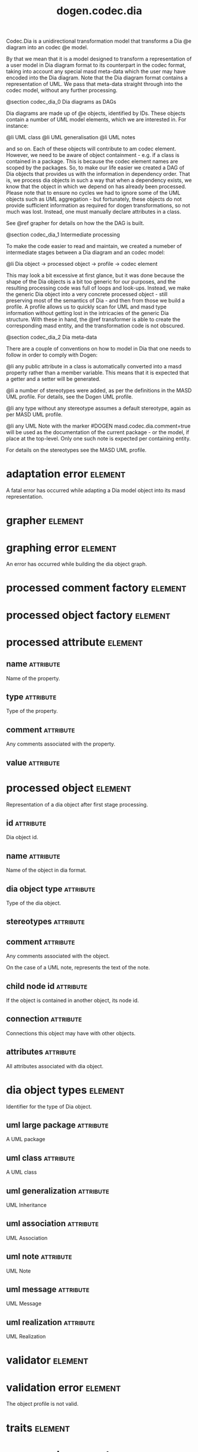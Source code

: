 #+title: dogen.codec.dia
#+options: <:nil c:nil todo:nil ^:nil d:nil date:nil author:nil
#+tags: { element(e) attribute(a) module(m) }
:PROPERTIES:
:masd.codec.dia.comment: true
:masd.codec.model_modules: dogen.codec.dia
:masd.codec.reference: cpp.builtins
:masd.codec.reference: cpp.std
:masd.codec.reference: cpp.boost
:masd.codec.reference: dogen.dia
:masd.codec.reference: dogen.variability
:masd.codec.reference: dogen.tracing
:masd.codec.reference: dogen.codec
:masd.codec.reference: dogen.identification
:masd.codec.reference: masd
:masd.codec.reference: masd.variability
:masd.codec.reference: dogen.profiles
:masd.codec.input_technical_space: cpp
:masd.variability.profile: dogen.profiles.base.default_profile
:END:

Codec.Dia is a unidirectional transformation model that transforms
a Dia @e diagram into an codec @e model.

By that we mean that it is a model designed to transform a representation of
a user model in Dia diagram format to its counterpart in the codec format,
taking into account any special masd meta-data which the user may have encoded
into the Dia diagram. Note that the Dia diagram format contains a representation
of UML. We pass that meta-data straight through into the codec model,
without any further processing.

@section codec_dia_0 Dia diagrams as DAGs

Dia diagrams are made up of @e objects, identified by IDs. These objects
contain a number of UML model elements, which we are interested in. For
instance:

@li UML class
@li UML generalisation
@li UML notes

and so on. Each of these objects will contribute to am codec element.
However, we need to be aware of object containment - e.g. if a class is
contained in a package. This is because the codec element names are scoped
by the packages. So, to make our life easier we created a DAG of Dia objects
that provides us with the information in dependency order. That is, we process
dia objects in such a way that when a dependency exists, we know that the object
in which we depend on has already been processed. Please note that to ensure no
cycles we had to ignore some of the UML objects such as UML aggregation -
but fortunately, these objects do not provide sufficient information as
required for dogen transformations, so not much was lost. Instead, one must
manually declare attributes in a class.

See @ref grapher for details on how the the DAG is built.

@section codec_dia_1 Intermediate processing

To make the code easier to read and maintain, we created a numeber of
intermediate stages between a Dia diagram and an codec model:

@li Dia object -> processed object -> profile -> codec element

This may look a bit excessive at first glance, but it was done because
the shape of the Dia objects is a bit too generic for our purposes, and
the resulting processing code was full of loops and look-ups. Instead,
we make the generic Dia object into a very concrete processed object -
still preserving most of the semantics of Dia - and then from those we
build a profile. A profile allows us to quickly scan for UML and masd
type information without getting lost in the intricacies of the generic
Dia structure. With these in hand, the @ref transformer is able to
create the corresponding masd entity, and the transformation code is
not obscured.

@section codec_dia_2 Dia meta-data

There are a couple of conventions on how to model in Dia that one
needs to follow in order to comply with Dogen:

@li any public attribute in a class is automatically converted into a
masd property rather than a member variable. This means that it is
expected that a getter and a setter will be generated.

@li a number of stereotypes were added, as per the definitions in the
MASD UML profile. For details, see the Dogen UML profile.

@li any type without any stereotype assumes a default stereotype, again
as per MASD UML profile.

@li any UML Note with the marker #DOGEN masd.codec.dia.comment=true will
be used as the documentation of the current package - or the model, if
place at the top-level. Only one such note is expected per containing
entity.

For details on the stereotypes see the MASD UML profile.

* adaptation error                                                  :element:
  :PROPERTIES:
  :custom_id: O0
  :masd.codec.stereotypes: masd::exception
  :END:

A fatal error has occurred while adapting a Dia model object
into its masd representation.

* grapher                                                           :element:
  :PROPERTIES:
  :custom_id: O1
  :masd.codec.stereotypes: dogen::handcrafted::typeable
  :END:
* graphing error                                                    :element:
  :PROPERTIES:
  :custom_id: O2
  :masd.codec.stereotypes: masd::exception
  :END:

An error has occurred while building the dia object graph.

* processed comment factory                                         :element:
  :PROPERTIES:
  :custom_id: O7
  :masd.codec.stereotypes: dogen::handcrafted::typeable
  :END:
* processed object factory                                          :element:
  :PROPERTIES:
  :custom_id: O10
  :masd.codec.stereotypes: dogen::handcrafted::typeable
  :END:
* processed attribute                                               :element:
  :PROPERTIES:
  :custom_id: O11
  :END:
** name                                                           :attribute:
   :PROPERTIES:
   :masd.codec.type: std::string
   :END:

Name of the property.

** type                                                           :attribute:
   :PROPERTIES:
   :masd.codec.type: std::string
   :END:

Type of the property.

** comment                                                        :attribute:
   :PROPERTIES:
   :masd.codec.type: processed_comment
   :END:

Any comments associated with the property.

** value                                                          :attribute:
   :PROPERTIES:
   :masd.codec.type: std::string
   :END:
* processed object                                                  :element:
  :PROPERTIES:
  :custom_id: O12
  :END:

Representation of a dia object after first stage processing.

** id                                                             :attribute:
   :PROPERTIES:
   :masd.codec.type: std::string
   :END:

Dia object id.

** name                                                           :attribute:
   :PROPERTIES:
   :masd.codec.type: std::string
   :END:

Name of the object in dia format.

** dia object type                                                :attribute:
   :PROPERTIES:
   :masd.codec.type: dia_object_types
   :END:

Type of the dia object.

** stereotypes                                                    :attribute:
   :PROPERTIES:
   :masd.codec.type: std::string
   :END:
** comment                                                        :attribute:
   :PROPERTIES:
   :masd.codec.type: processed_comment
   :END:

Any comments associated with the object.

On the case of a UML note, represents the text of the note.

** child node id                                                  :attribute:
   :PROPERTIES:
   :masd.codec.type: std::string
   :END:

If the object is contained in another object, its node id.

** connection                                                     :attribute:
   :PROPERTIES:
   :masd.codec.type: boost::optional<std::pair<std::string,std::string>>
   :END:

Connections this object may have with other objects.

** attributes                                                     :attribute:
   :PROPERTIES:
   :masd.codec.type: std::list<processed_attribute>
   :END:

All attributes associated with dia object.

* dia object types                                                  :element:
  :PROPERTIES:
  :custom_id: O13
  :masd.codec.stereotypes: masd::enumeration
  :END:

Identifier for the type of Dia object.

** uml large package                                              :attribute:

A UML package

** uml class                                                      :attribute:

A UML class

** uml generalization                                             :attribute:

UML Inheritance

** uml association                                                :attribute:

UML Association

** uml note                                                       :attribute:

UML Note

** uml message                                                    :attribute:

UML Message

** uml realization                                                :attribute:

UML Realization

* validator                                                         :element:
  :PROPERTIES:
  :custom_id: O15
  :masd.codec.stereotypes: dogen::handcrafted::typeable
  :END:
* validation error                                                  :element:
  :PROPERTIES:
  :custom_id: O16
  :masd.codec.stereotypes: masd::exception
  :END:

The object profile is not valid.

* traits                                                            :element:
  :PROPERTIES:
  :custom_id: O21
  :masd.codec.stereotypes: dogen::handcrafted::typeable
  :END:
* processed comment                                                 :element:
  :PROPERTIES:
  :custom_id: O22
  :END:

Contains the same content as the original dia comment, but split by type of data.

** documentation                                                  :attribute:
   :PROPERTIES:
   :masd.codec.type: std::string
   :END:

Text of the comment, excluding all Dogen instructions.

** tagged values                                                  :attribute:
   :PROPERTIES:
   :masd.codec.type: std::list<identification::entities::tagged_value>
   :END:

Tagged values extracted from this comment.

** applicable to parent object                                    :attribute:
   :PROPERTIES:
   :masd.codec.type: bool
   :END:

If true, the comment should be attached to the dia object containing it.

** original content                                               :attribute:
   :PROPERTIES:
   :masd.codec.type: std::string
   :END:

Content of the field as it was read from the dia object.

* building error                                                    :element:
  :PROPERTIES:
  :custom_id: O26
  :masd.codec.stereotypes: masd::exception
  :END:
* visitor                                                           :element:
  :PROPERTIES:
  :custom_id: O36
  :masd.codec.stereotypes: dogen::handcrafted::typeable::header_only
  :END:
** builder                                                        :attribute:
   :PROPERTIES:
   :masd.codec.type: builder
   :END:
* builder                                                           :element:
  :PROPERTIES:
  :custom_id: O37
  :masd.codec.stereotypes: dogen::handcrafted::typeable
  :END:
* adapter                                                           :element:
  :PROPERTIES:
  :custom_id: O38
  :masd.codec.stereotypes: dogen::handcrafted::typeable
  :END:
* main                                                              :element:
  :PROPERTIES:
  :custom_id: O39
  :masd.codec.stereotypes: masd::entry_point, dogen::untypable
  :END:
* CMakeLists                                                        :element:
  :PROPERTIES:
  :custom_id: O40
  :masd.codec.stereotypes: masd::build::cmakelists, dogen::handcrafted::cmake
  :END:
